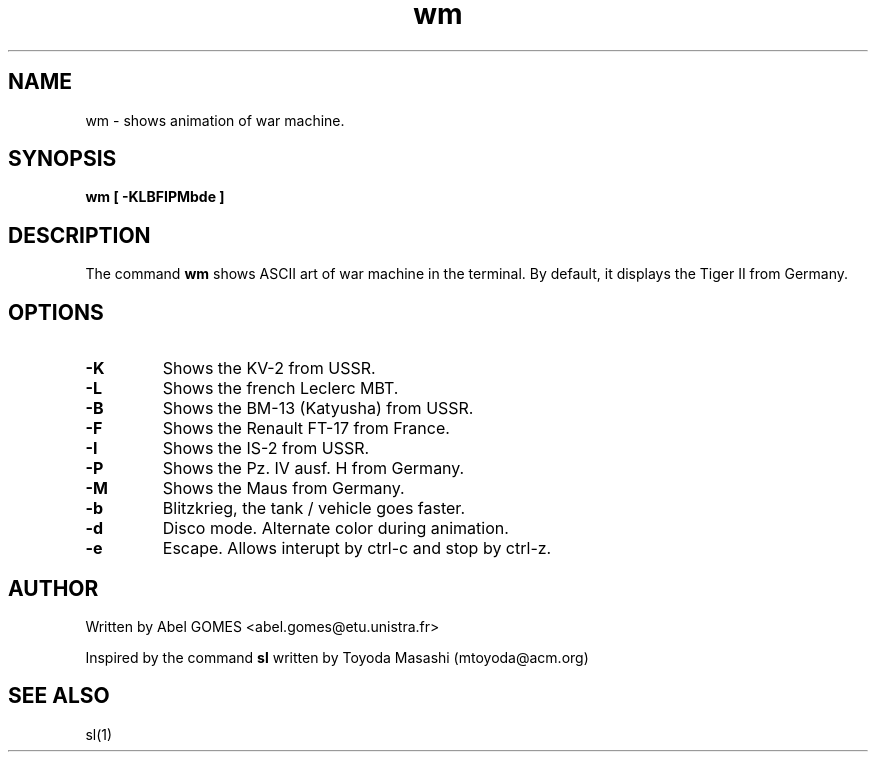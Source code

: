 .TH wm 1 "September 2025" "2.3" "User Commands"
.SH NAME
wm - shows animation of war machine.
.SH SYNOPSIS
.B wm
.B [ -KLBFIPMbde ]
.SH DESCRIPTION
The command \fBwm\fR shows ASCII art of war machine in the terminal.
By default, it displays the Tiger II from Germany.
.SH OPTIONS
.TP
.B -K
Shows the KV-2 from USSR.
.TP
.B -L
Shows the french Leclerc MBT.
.TP
.B -B
Shows the BM-13 (Katyusha) from USSR.
.TP
.B -F
Shows the Renault FT-17 from France.
.TP
.B -I
Shows the IS-2 from USSR.
.TP
.B -P
Shows the Pz. IV ausf. H from Germany.
.TP
.B -M
Shows the Maus from Germany.
.TP
.B -b
Blitzkrieg, the tank / vehicle goes faster.
.TP
.B -d
Disco mode. Alternate color during animation.
.TP
.B -e
Escape. Allows interupt by ctrl-c and stop by ctrl-z.
.SH AUTHOR 
Written by Abel GOMES <abel.gomes@etu.unistra.fr>
.PP
Inspired by the command \fBsl\fR written by Toyoda Masashi (mtoyoda@acm.org)
.SH SEE ALSO
sl(1)